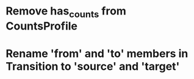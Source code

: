 #+STARTUP: overview
#+SEQ_TODO: TODO BUG DONE
#+STARTUP: hidestars

* Remove has_counts from CountsProfile
* Rename 'from' and 'to' members in Transition to 'source' and 'target'
